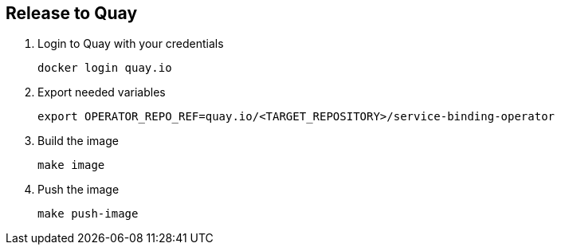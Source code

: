 == Release to Quay

1. Login to Quay with your credentials
+
[source,bash]
----
docker login quay.io
----

2. Export needed variables
+
[source,bash]
----
export OPERATOR_REPO_REF=quay.io/<TARGET_REPOSITORY>/service-binding-operator
----

3. Build the image
+
[source,bash]
----
make image
----

4. Push the image
+
[source,bash]
----
make push-image
----

